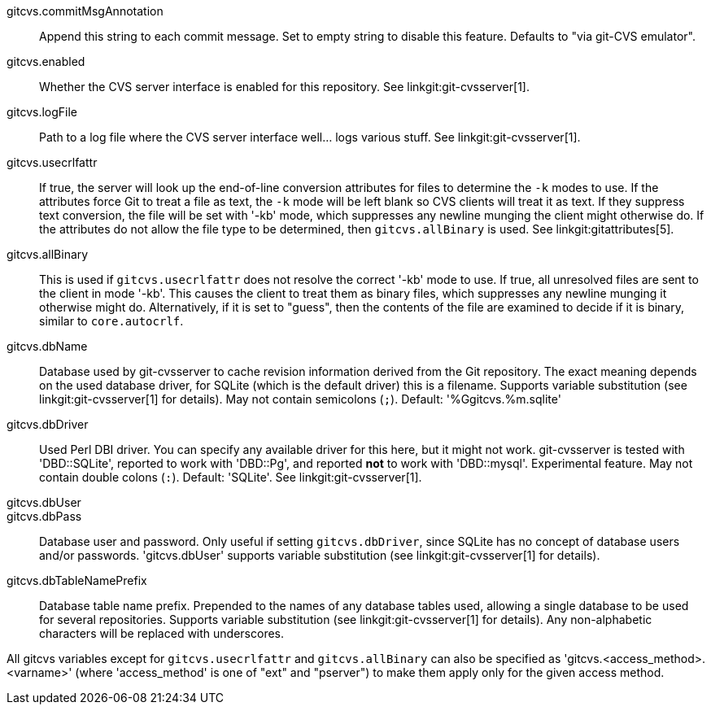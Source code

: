 gitcvs.commitMsgAnnotation::
	Append this string to each commit message. Set to empty string
	to disable this feature. Defaults to "via git-CVS emulator".

gitcvs.enabled::
	Whether the CVS server interface is enabled for this repository.
	See linkgit:git-cvsserver[1].

gitcvs.logFile::
	Path to a log file where the CVS server interface well... logs
	various stuff. See linkgit:git-cvsserver[1].

gitcvs.usecrlfattr::
	If true, the server will look up the end-of-line conversion
	attributes for files to determine the `-k` modes to use. If
	the attributes force Git to treat a file as text,
	the `-k` mode will be left blank so CVS clients will
	treat it as text. If they suppress text conversion, the file
	will be set with '-kb' mode, which suppresses any newline munging
	the client might otherwise do. If the attributes do not allow
	the file type to be determined, then `gitcvs.allBinary` is
	used. See linkgit:gitattributes[5].

gitcvs.allBinary::
	This is used if `gitcvs.usecrlfattr` does not resolve
	the correct '-kb' mode to use. If true, all
	unresolved files are sent to the client in
	mode '-kb'. This causes the client to treat them
	as binary files, which suppresses any newline munging it
	otherwise might do. Alternatively, if it is set to "guess",
	then the contents of the file are examined to decide if
	it is binary, similar to `core.autocrlf`.

gitcvs.dbName::
	Database used by git-cvsserver to cache revision information
	derived from the Git repository. The exact meaning depends on the
	used database driver, for SQLite (which is the default driver) this
	is a filename. Supports variable substitution (see
	linkgit:git-cvsserver[1] for details). May not contain semicolons (`;`).
	Default: '%Ggitcvs.%m.sqlite'

gitcvs.dbDriver::
	Used Perl DBI driver. You can specify any available driver
	for this here, but it might not work. git-cvsserver is tested
	with 'DBD::SQLite', reported to work with 'DBD::Pg', and
	reported *not* to work with 'DBD::mysql'. Experimental feature.
	May not contain double colons (`:`). Default: 'SQLite'.
	See linkgit:git-cvsserver[1].

gitcvs.dbUser::
gitcvs.dbPass::
	Database user and password. Only useful if setting `gitcvs.dbDriver`,
	since SQLite has no concept of database users and/or passwords.
	'gitcvs.dbUser' supports variable substitution (see
	linkgit:git-cvsserver[1] for details).

gitcvs.dbTableNamePrefix::
	Database table name prefix.  Prepended to the names of any
	database tables used, allowing a single database to be used
	for several repositories.  Supports variable substitution (see
	linkgit:git-cvsserver[1] for details).  Any non-alphabetic
	characters will be replaced with underscores.

All gitcvs variables except for `gitcvs.usecrlfattr` and
`gitcvs.allBinary` can also be specified as
'gitcvs.<access_method>.<varname>' (where 'access_method'
is one of "ext" and "pserver") to make them apply only for the given
access method.
